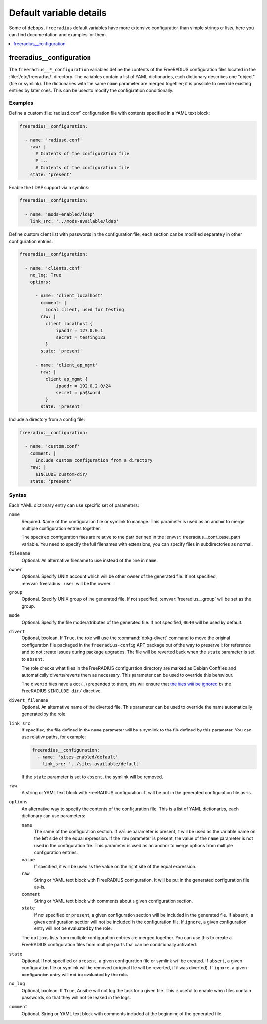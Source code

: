 Default variable details
========================

Some of ``debops.freeradius`` default variables have more extensive
configuration than simple strings or lists, here you can find documentation and
examples for them.

.. contents::
   :local:
   :depth: 1

.. _freeradius__ref_configuration:

freeradius__configuration
-------------------------

The ``freeradius__*_configuration`` variables define the contents of the
FreeRADIUS configuration files located in the :file:`/etc/freeradius/`
directory. The variables contain a list of YAML dictionaries, each dictionary
describes one "object" (file or symlink). The dictionaries with the same
``name`` parameter are merged together; it is possible to override existing
entries by later ones. This can be used to modify the configuration
conditionally.

Examples
~~~~~~~~

Define a custom :file:`radiusd.conf` configuration file with contents specified
in a YAML text block:

.. code-block:: yaml

   freeradius__configuration:

     - name: 'radiusd.conf'
       raw: |
         # Contents of the configuration file
         # ...
         # Contents of the configuration file
       state: 'present'

Enable the LDAP support via a symlink:

.. code-block:: yaml

   freeradius__configuration:

     - name: 'mods-enabled/ldap'
       link_src: '../mods-available/ldap'

Define custom client list with passwords in the configuration file; each
section can be modified separately in other configuration entries:

.. code-block:: yaml

   freeradius__configuration:

     - name: 'clients.conf'
       no_log: True
       options:

         - name: 'client_localhost'
           comment: |
             Local client, used for testing
           raw: |
             client localhost {
                 ipaddr = 127.0.0.1
                 secret = testing123
             }
           state: 'present'

         - name: 'client_ap_mgmt'
           raw: |
             client ap_mgmt {
                 ipaddr = 192.0.2.0/24
                 secret = pa$$word
             }
           state: 'present'

Include a directory from a config file:

.. code-block:: yaml

   freeradius__configuration:

     - name: 'custom.conf'
       comment: |
         Include custom configuration from a directory
       raw: |
         $INCLUDE custom-dir/
       state: 'present'

Syntax
~~~~~~

Each YAML dictionary entry can use specific set of parameters:

``name``
  Required. Name of the configuration file or symlink to manage. This parameter
  is used as an anchor to merge multiple configuration entries together.

  The specified configuration files are relative to the path defined in the
  :envvar:`freeradius__conf_base_path` variable. You need to specify the full
  filenames with extensions, you can specify files in subdirectories as normal.

``filename``
  Optional. An alternative filename to use instead of the one in ``name``.

``owner``
  Optional. Specify UNIX account which will be other owner of the generated
  file. If not specified, :envvar:`freeradius__user` will be the owner.

``group``
  Optional. Specify UNIX group of the generated file. If not specified,
  :envvar:`freeradius__group` will be set as the group.

``mode``
  Optional. Specify the file mode/attributes of the generated file. If not
  specified, ``0640`` will be used by default.

``divert``
  Optional, boolean. If ``True``, the role will use the :command:`dpkg-divert`
  command to move the original configuration file packaged in the
  ``freeradius-config`` APT package out of the way to preserve it for reference
  and to not create issues during package upgrades. The file will be reverted
  back when the ``state`` parameter is set to ``absent``.

  The role checks what files in the FreeRADIUS configuration directory are
  marked as Debian Conffiles and automatically diverts/reverts them as
  necessary. This parameter can be used to override this behaviour.

  The diverted files have a dot (``.``) prepended to them, this will ensure
  that `the files will be ignored`__ by the FreeRADIUS ``$INCLUDE dir/``
  directive.

  .. __: https://networkradius.com/doc/3.0.10/raddb/syntax/config_include.html

``divert_filename``
  Optional. An alternative name of the diverted file. This parameter can be
  used to override the name automatically generated by the role.

``link_src``
  If specified, the file defined in the ``name`` parameter will be a symlink to
  the file defined by this parameter. You can use relative paths, for example:

  .. code-block:: yaml

     freeradius__configuration:
       - name: 'sites-enabled/default'
         link_src: '../sites-available/default'

  If the ``state`` parameter is set to ``absent``, the symlink will be removed.

``raw``
  A string or YAML text block with FreeRADIUS configuration. It will be put in
  the generated configuration file as-is.

``options``
  An alternative way to specify the contents of the configuration file. This is
  a list of YAML dictionaries, each dictionary can use parameters:

  ``name``
    The name of the configuration section. If ``value`` parameter is present,
    it will be used as the variable name on the left side of the equal
    expression. If the ``raw`` parameter is present, the value of the ``name``
    parameter is not used in the configuration file. This parameter is used as
    an anchor to merge options from multiple configuration entries.

  ``value``
    If specified, it will be used as the value on the right site of the equal
    expression.

  ``raw``
    String or YAML text block with FireeRADIUS configuration. It will be put in
    the generated configuration file as-is.

  ``comment``
    String or YAML text block with comments about a given configuration
    section.

  ``state``
    If not specified or ``present``, a given configuration section will be
    included in the generated file. If ``absent``, a given configuration
    section will not be included in the configuration file. If ``ignore``,
    a given configuration entry will not be evaluated by the role.

  The ``options`` lists from multiple configuration entries are merged
  together. You can use this to create a FreeRADIUS configuration files from
  multiple parts that can be conditionally activated.

``state``
  Optional. If not specified or ``present``, a given configuration file or
  symlink will be created. If ``absent``, a given configuration file or symlink
  will be removed (original file will be reverted, if it was diverted). If
  ``ignore``, a given configuration entry will not be evaluated by the role.

``no_log``
  Optional, boolean. If ``True``, Ansible will not log the task for a given
  file. This is useful to enable when files contain passwords, so that they
  will not be leaked in the logs.

``comment``
  Optional. String or YAML text block with comments included at the beginning
  of the generated file.
